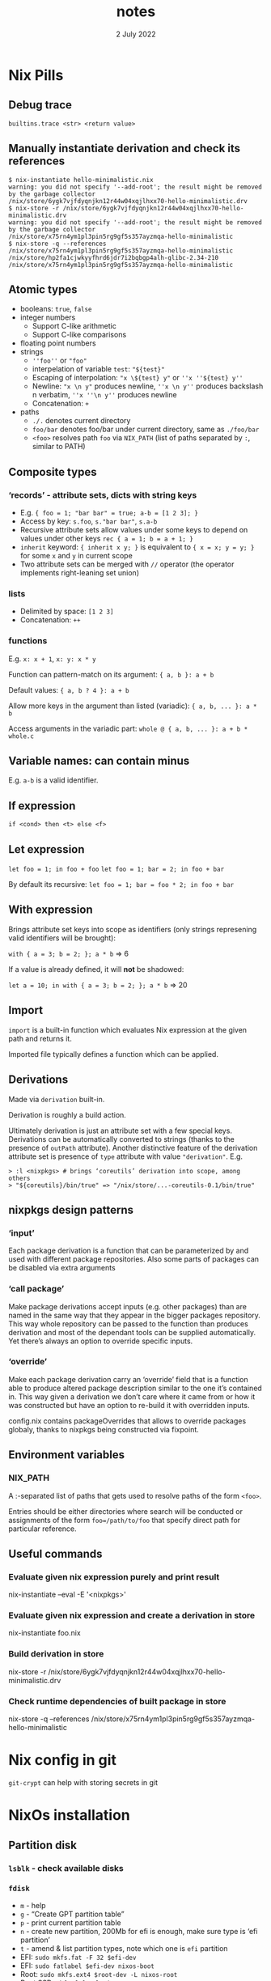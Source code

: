 #+TITLE:       notes
#+DATE:         2 July 2022
#+EMAIL:       serg.foo@gmail.com
#+DESCRIPTION:
#+KEYWORDS:
#+STARTUP:     content
#+STARTUP:     inlineimages

# Disable treating underscores as subscripts
#+OPTIONS: ^:nil

* Nix Pills

** Debug trace
~builtins.trace <str> <return value>~

** Manually instantiate derivation and check its references
#+BEGIN_EXAMPLE
$ nix-instantiate hello-minimalistic.nix
warning: you did not specify '--add-root'; the result might be removed by the garbage collector
/nix/store/6ygk7vjfdyqnjkn12r44w04xqjlhxx70-hello-minimalistic.drv
$ nix-store -r /nix/store/6ygk7vjfdyqnjkn12r44w04xqjlhxx70-hello-minimalistic.drv
warning: you did not specify '--add-root'; the result might be removed by the garbage collector
/nix/store/x75rn4ym1pl3pin5rg9gf5s357ayzmqa-hello-minimalistic
$ nix-store -q --references /nix/store/x75rn4ym1pl3pin5rg9gf5s357ayzmqa-hello-minimalistic
/nix/store/hp2fa1cjwkyyfhrd6jdr7i2bqbgp4alh-glibc-2.34-210
/nix/store/x75rn4ym1pl3pin5rg9gf5s357ayzmqa-hello-minimalistic
#+END_EXAMPLE

** Atomic types
- booleans: ~true~, ~false~
- integer numbers
  + Support C-like arithmetic
  + Support C-like comparisons
- floating point numbers
- strings
  + ~''foo''~ or ~"foo"~
  + interpelation of variable ~test~: ~"${test}"~
  + Escaping of interpolation: ~"x \${test} y"~ or ~''x ''${test} y''~
  + Newline: ~"x \n y"~ produces newline, ~''x \n y''~ produces backslash n verbatim, ~''x ''\n y''~ produces newline
  + Concatenation: ~+~
- paths
  + ~./.~ denotes current directory
  + ~foo/bar~ denotes foo/bar under current directory, same as ~./foo/bar~
  + ~<foo>~ resolves path ~foo~ via ~NIX_PATH~ (list of paths separated by ~:~, similar to PATH)

** Composite types
*** ‘records’ - attribute sets, dicts with string keys
+ E.g. ~{ foo = 1; "bar bar" = true; a-b = [1 2 3]; }~
+ Access by key: ~s.foo~, ~s."bar bar"~, ~s.a-b~
+ Recursive attribute sets allow values under some keys to depend on values under other keys
  ~rec { a = 1; b = a + 1; }~
+ ~inherit~ keyword: ~{ inherit x y; }~ is equivalent to ~{ x = x; y = y; }~ for some ~x~ and ~y~ in current scope
+ Two attribute sets can be merged with ~//~ operator (the operator implements right-leaning set union)
*** lists
+ Delimited by space: ~[1 2 3]~
+ Concatenation: ~++~
*** functions
E.g. ~x: x + 1~, ~x: y: x * y~

Function can pattern-match on its argument:
~{ a, b }: a + b~

Default values:
~{ a, b ? 4 }: a + b~

Allow more keys in the argument than listed (variadic):
~{ a, b, ... }: a * b~

Access arguments in the variadic part:
~whole @ { a, b, ... }: a + b * whole.c~

** Variable names: can contain minus
E.g. ~a-b~ is a valid identifier.

** If expression
~if <cond> then <t> else <f>~

** Let expression
~let foo = 1; in foo + foo~
~let foo = 1; bar = 2; in foo + bar~

By default its recursive:
~let foo = 1; bar = foo * 2; in foo + bar~

** With expression
Brings attribute set keys into scope as identifiers (only strings
represening valid identifiers will be brought):

~with { a = 3; b = 2; }; a * b~ => 6

If a value is already defined, it will *not* be shadowed:

~let a = 10; in with { a = 3; b = 2; }; a * b~ => 20

** Import
~import~ is a built-in function which evaluates Nix expression at the given path and returns it.

Imported file typically defines a function which can be applied.

** Derivations
Made via ~derivation~ built-in.

Derivation is roughly a build action.

Ultimately derivation is just an attribute set with a few special
keys. Derivations can be automatically converted to strings (thanks to
the presence of ~outPath~ attribute). Another distinctive feature of
the derivation attribute set is presence of ~type~ attribute with
value ~"derivation"~. E.g.

#+BEGIN_EXAMPLE
> :l <nixpkgs> # brings ‘coreutils’ derivation into scope, among others
> "${coreutils}/bin/true" => "/nix/store/...-coreutils-0.1/bin/true"
#+END_EXAMPLE

** nixpkgs design patterns
*** ‘input’
Each package derivation is a function that can be parameterized by and
used with different package repositories. Also some parts of packages
can be disabled via extra arguments
*** ‘call package’
Make package derivations accept inputs (e.g. other packages) than are
named in the same way that they appear in the bigger packages
repository. This way whole repository can be passed to the function
than produces derivation and most of the dependant tools can be
supplied automatically. Yet there’s always an option to override
specific inputs.
*** ‘override’
Make each package derivation carry an ‘override’ field that is a
function able to produce altered package description similar to the
one it’s contained in. This way given a derivation we don’t care where
it came from or how it was constructed but have an option to re-build
it with overridden inputs.

config.nix contains packageOverrides that allows to override packages
globaly, thanks to nixpkgs being constructed via fixpoint.

** Environment variables
*** NIX_PATH
A :-separated list of paths that gets used to resolve paths of the form ~<foo>~.

Entries should be either directories where search will be conducted or
assignments of the form ~foo=/path/to/foo~ that specify direct path
for particular reference.

** Useful commands
*** Evaluate given nix expression purely and print result
nix-instantiate --eval -E '<nixpkgs>'
*** Evaluate given nix expression and create a derivation in store
nix-instantiate foo.nix
*** Build derivation in store
nix-store -r /nix/store/6ygk7vjfdyqnjkn12r44w04xqjlhxx70-hello-minimalistic.drv
*** Check runtime dependencies of built package in store
nix-store -q --references /nix/store/x75rn4ym1pl3pin5rg9gf5s357ayzmqa-hello-minimalistic

* Nix config in git
~git-crypt~ can help with storing secrets in git

* NixOs installation
** Partition disk
*** ~lsblk~ - check available disks
*** ~fdisk~
+ ~m~ - help
+ ~g~ - “Create GPT partition table”
+ ~p~ - print current partition table
+ ~n~ - create new partition, 200Mb for efi is enough, make sure type is ‘efi partition’
+ ~t~ - amend & list partition types, note which one is ~efi~ partition
+ EFI: ~sudo mkfs.fat -F 32 $efi-dev~
+ EFI: ~sudo fatlabel $efi-dev nixos-boot~
+ Root: ~sudo mkfs.ext4 $root-dev -L nixos-root~
+ Root SSD: ~mkfs.f2fs -l nixos-root -O extra_attr,inode_checksum,sb_checksum,compression $root-dev~
+ Mount partitions ~sudo mount /dev/disk/by-label/nixos-root /mnt~
+ Mount partitions ~sudo mkdir /mnt/boot~
+ Mount partitions ~sudo mount /dev/disk/by-label/nixos-boot /mnt/boot~
*** Generate config: ~sudo nixos-generate-config --root /mnt~
*** Copy config
*** Finish: ~nixos-install~, ~nixos-install --flake~

** Install home-manager
Go to https://github.com/nix-community/home-manager
Also check out https://nixos.wiki/wiki/Home_Manager

Run:
~nix-channel --add https://github.com/nix-community/home-manager/archive/release-22.05.tar.gz home-manager~
~nix-channel –update~
~nix-shell '<home-manager>' -A install~

Now work with ~/home/sergey/.config/nixpkgs/home.nix~
~home-manager switch~ - apply home config

** ! Maintetance
~nix-channel --update~ - pull latest packages for user
~nix-channel --remove <name>~ - remove unused channels
~sudo nix-channel --update~ - pull latest packages for system
~sudo nixos-rebuild switch~ - switch to new configuration with latest packages

Get docs in terminal:
~man configuration.nix~
~man home-configuration.nix~

Switch using custom nix files not at standard locations:
~sudo nixos-rebuild switch -I nixos-config=/frobnicator/foo/bar/home.nix~
~home-manager switch -f ./foo/bar/home.nix~

*** with flakes

~nixos-rebuild switch --flake .#~
~nixos-rebuild switch --flake .#home~ - build for specific host called ~home~

For custom home manager
~nix build --flake .#homeManagerConfigurations.sergey.activationPackage~ - build for home manager
~./result/activate~ - actually load

Update ~flake.lock~:
~nix flake update --recreate-lock-file~

** Profiles
~/nix/var/nix/profiles~

** GC
Old ones
~nix-store --gc~
~nix store gc -v~

New one that also removes stale GC roots:
~nix-collect-garbage -d~

** Deduplicate store
~nix-store --optimise~
~nix store optimise~

** Packaging
Wrap standalone games with the help of ~buildFHSUserEnv~ function
https://ryantm.github.io/nixpkgs/builders/special/fhs-environments/

*** Nixpkgs alternatives to ~derivation~ built-in:
- ~mkDerivation~
- ~runCommand~
- ~writeScriptBin~

** Build log for a package
~nix log /nix/store/<path>~
Can be checked out when something fails to build

* Shell
~nix-shell~ ~ ~nix develop~

* NixOs TODO
- [X] Build firefox with addons baked-in
- [ ] Build firefox with pre-disabled options https://github.com/hlissner/dotfiles/blob/master/modules/desktop/browsers/firefox.nix
- [X] Install torrent client
- [ ] Add [[https://github.com/nix-community/rnix-lsp][nix lsp]] to Emacs
- [x] Turn root into a tmpfs


* Flakes
flake ~ project file

~nix build .#~ - build flake (~#~) in current directory (~.~)

NUR - like AUR, Nix User Repository

* Cookbook/FAQ
** Dummy hash function
~pkgs.lib.fakeHash~
~pkgs.lib.fakeSha256~
** Building statically linked packages
#+BEGIN_EXAMPLE
$ nix-build -E 'with (import ./. {}); (curl.override { stdenv = makeStaticLibraries stdenv;}).out'
#+END_EXAMPLE

There is also an stdenv adapter that will build static binaries:
#+BEGIN_EXAMPLE
$ nix-build '<nixpkgs>' -A pkgsStatic.hello
#+END_EXAMPLE

** ~buildInputs~ vs ~nativeBuildInputs~
*** ~buildInputs~
Programs and libraries used by the new derivation at run-time
*** ~nativeBuildInputs~
Programs and libraries used at build-time that, if they are a compiler
or similar tool, produce code to run at run-time — i.e. tools used to
build the new derivation

** Clean up garbage
~sudo nix-collect-garbage -d~ - also removes old system & home config generations
~nix store optimise~

** Tracking dependencies

- echo *ghc* | xargs --max-args 1 echo | sort
- nix-store -q --tree <STORE-PATH>
- nix-store -q --referrers <STORE-PATH>
- nix-store -q --referrers-closure <STORE-PATH>
- nix-store --gc --print-roots
- nix-store --query --roots <STORE-PATH>

** ~nix show-derivation~
For current development shell: ~nix show-derivation .#devShells.x86_64-linux.default~
Sometimes without ~default~: ~nix derivation show .#devShell.x86_64-linux~

** error: getting status of ‘/nix/store/***’: No such file or directory
~nix build --repair~, probably of whole nixos system derivation

** DANGEROUS: manually remove store file
#+BEGIN_EXAMPLE
sudo mount /nix/store -o remount,rw
sudo rm -f /nix/store/.../my-file
sergey@home:~$ sudo mount /nix/store -o remount,ro
#+END_EXAMPLE

** Show what flake builds
~nix path-info <flake-target>~

** Size of built derivation on disk
~nix path-info --recursive --closure-size --human-readable <store path>~
